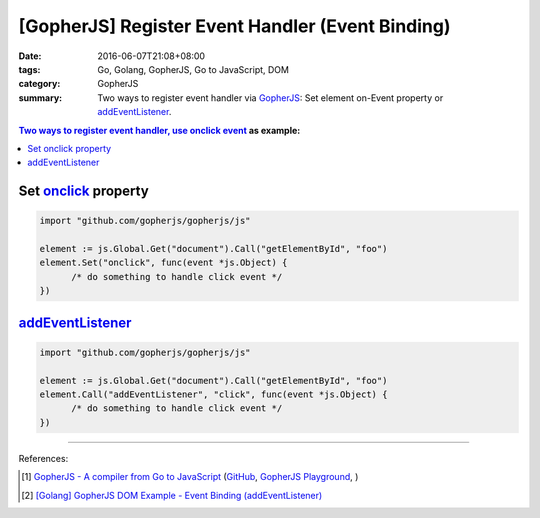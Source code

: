 [GopherJS] Register Event Handler (Event Binding)
#################################################

:date: 2016-06-07T21:08+08:00
:tags: Go, Golang, GopherJS, Go to JavaScript, DOM
:category: GopherJS
:summary: Two ways to register event handler via GopherJS_:
          Set element on-Event property or addEventListener_.


.. contents:: Two ways to register event handler, use `onclick event`_ as example:

Set onclick_ property
+++++++++++++++++++++

.. code-block:: go

  import "github.com/gopherjs/gopherjs/js"

  element := js.Global.Get("document").Call("getElementById", "foo")
  element.Set("onclick", func(event *js.Object) {
  	/* do something to handle click event */
  })


addEventListener_
+++++++++++++++++

.. code-block:: go

  import "github.com/gopherjs/gopherjs/js"

  element := js.Global.Get("document").Call("getElementById", "foo")
  element.Call("addEventListener", "click", func(event *js.Object) {
  	/* do something to handle click event */
  })

----

References:

.. [1] `GopherJS - A compiler from Go to JavaScript <http://www.gopherjs.org/>`_
       (`GitHub <https://github.com/gopherjs/gopherjs>`__,
       `GopherJS Playground <http://www.gopherjs.org/playground/>`_,
       |godoc|)

.. [2] `[Golang] GopherJS DOM Example - Event Binding (addEventListener) <{filename}../../01/11/gopherjs-dom-example-event-binding-addEventListener%en.rst>`_


.. _GopherJS: http://www.gopherjs.org/
.. _DOM: https://www.google.com/search?q=DOM
.. _CSS: https://www.google.com/search?q=CSS
.. _head: http://www.w3schools.com/html/html_head.asp
.. _getElementsByTagName: https://www.google.com/search?q=getElementsByTagName
.. _querySelector: https://www.google.com/search?q=querySelector
.. _addEventListener: http://www.w3schools.com/jsref/met_element_addeventlistener.asp
.. _JavaScript: https://en.wikipedia.org/wiki/JavaScript
.. _onclick event: http://www.w3schools.com/jsref/event_onclick.asp
.. _onclick: https://developer.mozilla.org/en-US/docs/Web/API/GlobalEventHandlers/onclick

.. |godoc| image:: https://godoc.org/github.com/gopherjs/gopherjs/js?status.png
   :target: https://godoc.org/github.com/gopherjs/gopherjs/js
